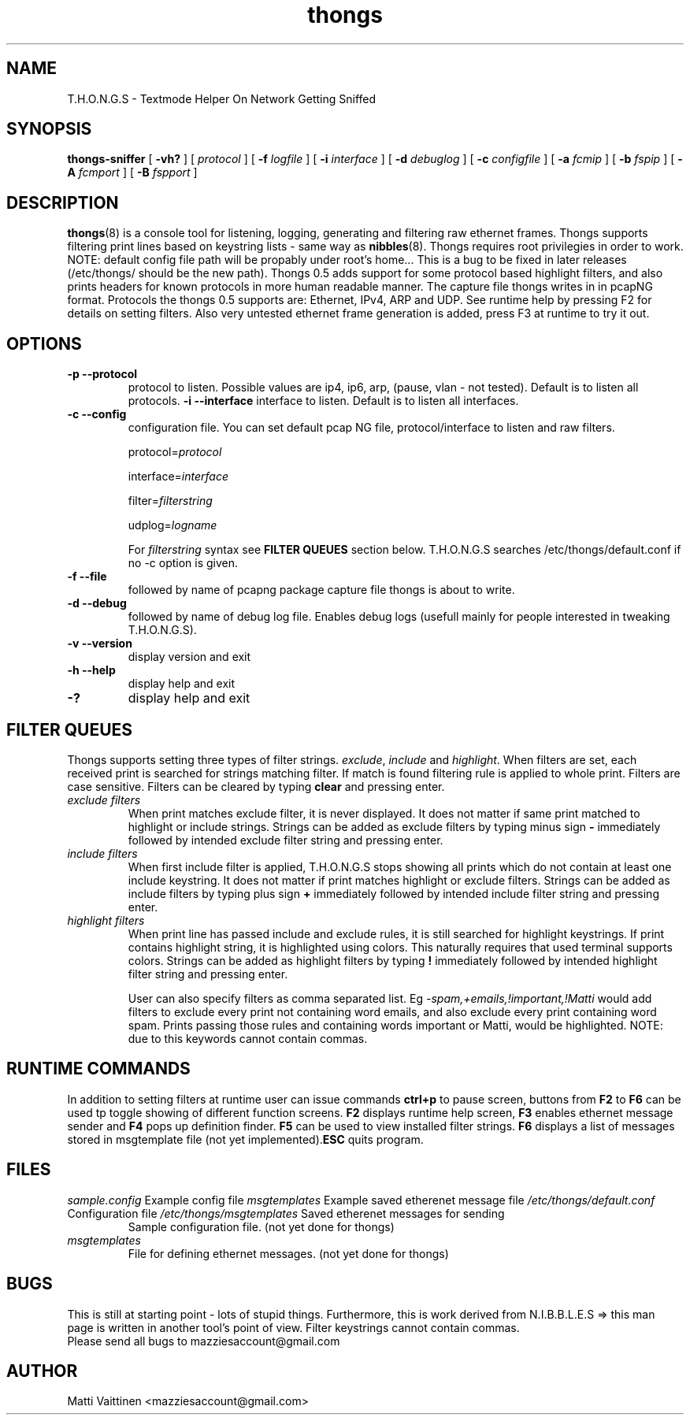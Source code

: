 .TH thongs 8 "30 January 2012" "v 0.5"
.SH NAME
T.H.O.N.G.S - Textmode Helper On Network Getting Sniffed
.SH SYNOPSIS
.B thongs-sniffer
[
.B -vh?
] [
.B-p 
.I protocol
] [
.B -f
.I logfile
] [
.B -i
.I interface
] [
.B -d
.I debuglog
] [
.B -c
.I configfile
] [
.B -a
.I fcmip
] [
.B -b
.I fspip
] [
.B -A
.I fcmport
] [
.B -B
.I fspport
]





.SH DESCRIPTION
.BR "thongs" "(8) is a console tool for listening, logging, generating and filtering raw ethernet frames. Thongs supports filtering print lines based on keystring lists - same way as " "nibbles" "(8). Thongs requires root privilegies in order to work. NOTE: default config file path will be propably under root's home... This is a bug to be fixed in later releases (/etc/thongs/ should be the new path). Thongs 0.5 adds support for some protocol based highlight filters, and also prints headers for known protocols in more human readable manner. The capture file thongs writes in in pcapNG format. Protocols the thongs 0.5 supports are: Ethernet, IPv4, ARP and UDP. See runtime help by pressing F2 for details on setting filters. Also very untested ethernet frame generation is added, press F3 at runtime to try it out.
 

.SH OPTIONS
.TP
.B -p --protocol
protocol to listen. Possible values are ip4, ip6, arp, (pause, vlan - not tested). Default is to listen all protocols.
.B -i --interface 
interface to listen. Default is to listen all interfaces.
.TP
.B -c --config
configuration file. You can set default pcap NG file, protocol/interface to listen and raw filters. 

.RI "protocol=" "protocol"

.RI "interface=" "interface"

.RI "filter=" "filterstring"

.RI "udplog=" "logname"

.RI  "For " "filterstring" " syntax see "
.BR "FILTER QUEUES" " section below. T.H.O.N.G.S searches /etc/thongs/default.conf if no -c option is given."
.TP
.B -f --file
followed by name of pcapng package capture file thongs is about to write.
.TP
.B -d --debug
followed by name of debug log file. Enables debug logs (usefull mainly for people interested in tweaking T.H.O.N.G.S).
.TP
.B -v --version
display version and exit
.TP
.B -h --help
display help and exit
.TP
.B -?
display help and exit

.SH FILTER QUEUES
.RI "Thongs supports setting three types of filter strings. " "exclude" ", " "include" " and " "highlight" ". When filters are set, each received print is searched for strings matching filter. If match is found filtering rule is applied to whole print. Filters are case sensitive. Filters can be cleared by typing "
.BR "clear" " and pressing enter."
.TP
.I exclude filters
.RB "When print matches exclude filter, it is never displayed. It does not matter if same print matched to highlight or include strings. Strings can be added as exclude filters by typing minus sign " "-" " immediately followed by intended exclude filter string and pressing enter."
.TP
.I include filters
.RB "When first include filter is applied, T.H.O.N.G.S stops showing all prints which do not contain at least one include keystring. It does not matter if print matches highlight or exclude filters. Strings can be added as include filters by typing plus sign " "+" " immediately followed by intended include filter string and pressing enter."
.TP
.I highlight filters
.RB "When print line has passed include and exclude rules, it is still searched for highlight keystrings. If print contains highlight string, it is highlighted using colors. This naturally requires that used terminal supports colors. Strings can be added as highlight filters by typing " "!" " immediately followed by intended highlight filter string and pressing enter."

.RI "User can also specify filters as comma separated list. Eg " "-spam,+emails,!important,!Matti" " would add filters to exclude every print not containing word emails, and also exclude every print containing word spam. Prints passing those rules and containing words important or Matti, would be highlighted. NOTE: due to this keywords cannot contain commas."

.SH RUNTIME COMMANDS
.RB "In addition to setting filters at runtime user can issue commands " "ctrl+p" " to pause screen, buttons from " "F2" " to " "F6" " can be used tp toggle showing of different function screens. " "F2" " displays runtime help screen, " "F3" " enables ethernet message sender and " "F4" " pops up definition finder. " "F5" " can be used to view installed filter strings. " "F6" " displays a list of messages stored in msgtemplate file (not yet implemented)." "ESC" " quits program.

.SH FILES
.I sample.config
Example config file
.I msgtemplates
Example saved etherenet message file
.I /etc/thongs/default.conf
Configuration file
.I /etc/thongs/msgtemplates
Saved etherenet messages for sending
.RS
Sample configuration file. (not yet done for thongs)
.RE
.I msgtemplates
.RS
File for defining ethernet messages. (not yet done for thongs)
.RE
.SH BUGS
This is still at starting point - lots of stupid things. Furthermore, this is work derived from N.I.B.B.L.E.S => this man page is written in another tool's point of view.
Filter keystrings cannot contain commas.
.TP
Please send all bugs to mazziesaccount@gmail.com
.SH AUTHOR
Matti Vaittinen <mazziesaccount@gmail.com>

